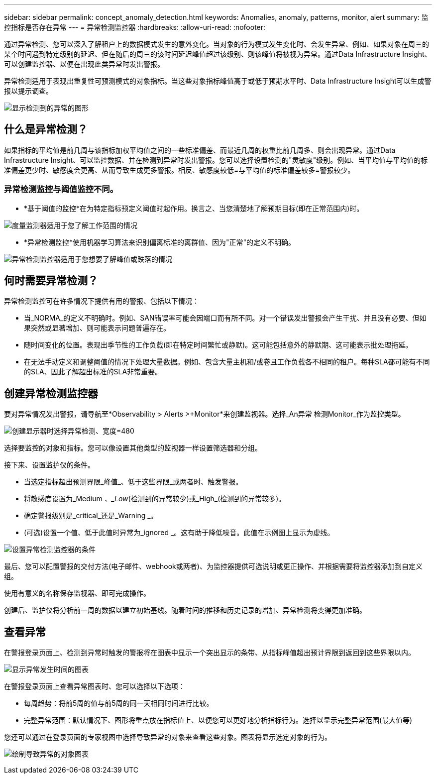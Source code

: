 ---
sidebar: sidebar 
permalink: concept_anomaly_detection.html 
keywords: Anomalies, anomaly, patterns, monitor, alert 
summary: 监控指标是否存在异常 
---
= 异常检测监控器
:hardbreaks:
:allow-uri-read: 
:nofooter: 


[role="lead"]
通过异常检测、您可以深入了解租户上的数据模式发生的意外变化。当对象的行为模式发生变化时、会发生异常、例如、如果对象在周三的某个时间遇到特定级别的延迟、但在随后的周三的该时间延迟峰值超过该级别、则该峰值将被视为异常。通过Data Infrastructure Insight、可以创建监控器、以便在出现此类异常时发出警报。

异常检测适用于表现出重复性可预测模式的对象指标。当这些对象指标峰值高于或低于预期水平时、Data Infrastructure Insight可以生成警报以提示调查。

image:anomaly_detection_expert_view.png["显示检测到的异常的图形"]



== 什么是异常检测？

如果指标的平均值是前几周与该指标加权平均值之间的一些标准偏差、而最近几周的权重比前几周多、则会出现异常。通过Data Infrastructure Insight、可以监控数据、并在检测到异常时发出警报。您可以选择设置检测的"灵敏度"级别。例如、当平均值与平均值的标准偏差更少时、敏感度会更高、从而导致生成更多警报。相反、敏感度较低=与平均值的标准偏差较多=警报较少。



=== 异常检测监控与阈值监控不同。

* *基于阈值的监控*在为特定指标预定义阈值时起作用。换言之、当您清楚地了解预期目标(即在正常范围内)时。


image:MetricMonitor_blurb.png["度量监测器适用于您了解工作范围的情况"]

* *异常检测监控*使用机器学习算法来识别偏离标准的离群值、因为"正常"的定义不明确。


image:ADMonitor_blurb.png["异常检测监控器适用于您想要了解峰值或跌落的情况"]



== 何时需要异常检测？

异常检测监控可在许多情况下提供有用的警报、包括以下情况：

* 当_NORMA_的定义不明确时。例如、SAN错误率可能会因端口而有所不同。对一个错误发出警报会产生干扰、并且没有必要、但如果突然或显著增加、则可能表示问题普遍存在。
* 随时间变化的位置。表现出季节性的工作负载(即在特定时间繁忙或静默)。这可能包括意外的静默期、这可能表示批处理拖延。
* 在无法手动定义和调整阈值的情况下处理大量数据。例如、包含大量主机和/或卷且工作负载各不相同的租户。每种SLA都可能有不同的SLA、因此了解超出标准的SLA非常重要。




== 创建异常检测监控器

要对异常情况发出警报，请导航至*Observability > Alerts >+Monitor*来创建监视器。选择_An异常 检测Monitor_作为监控类型。

image:AnomalyDetectionMonitorChoice.png["创建显示器时选择异常检测、宽度=480"]

选择要监控的对象和指标。您可以像设置其他类型的监视器一样设置筛选器和分组。

接下来、设置监护仪的条件。

* 当选定指标超出预测界限_峰值_、低于这些界限_或两者时、触发警报。
* 将敏感度设置为_Medium _、_Low_(检测到的异常较少)或_High_(检测到的异常较多)。
* 确定警报级别是_critical_还是_Warning _。
* (可选)设置一个值、低于此值时异常为_ignored _。这有助于降低噪音。此值在示例图上显示为虚线。


image:AnomalyDetectionMonitorConditions.png["设置异常检测监控器的条件"]

最后、您可以配置警报的交付方法(电子邮件、webhook或两者)、为监控器提供可选说明或更正操作、并根据需要将监控器添加到自定义组。

使用有意义的名称保存监视器、即可完成操作。

创建后、监护仪将分析前一周的数据以建立初始基线。随着时间的推移和历史记录的增加、异常检测将变得更加准确。



== 查看异常

在警报登录页面上、检测到异常时触发的警报将在图表中显示一个突出显示的条带、从指标峰值超出预计界限到返回到这些界限以内。

image:Anomaly_Detection_Chart_Example_Expert_View.png["显示异常发生时间的图表"]

在警报登录页面上查看异常图表时、您可以选择以下选项：

* 每周趋势：将前5周的值与前5周的同一天相同时间进行比较。
* 完整异常范围：默认情况下、图形将重点放在指标值上、以便您可以更好地分析指标行为。选择以显示完整异常范围(最大值等)


您还可以通过在登录页面的专家视图中选择导致异常的对象来查看这些对象。图表将显示选定对象的行为。

image:Anomaly_Detection_Contributing_Objects.png["绘制导致异常的对象图表"]

